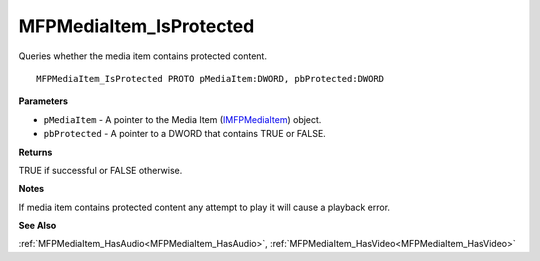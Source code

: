 .. _MFPMediaItem_IsProtected:

========================
MFPMediaItem_IsProtected
========================

Queries whether the media item contains protected content.

::

   MFPMediaItem_IsProtected PROTO pMediaItem:DWORD, pbProtected:DWORD


**Parameters**

* ``pMediaItem`` - A pointer to the Media Item (`IMFPMediaItem <https://learn.microsoft.com/en-us/previous-versions/windows/desktop/api/mfplay/nn-mfplay-imfpmediaitem>`_) object.

* ``pbProtected`` - A pointer to a DWORD that contains TRUE or FALSE.


**Returns**

TRUE if successful or FALSE otherwise.


**Notes**

If media item contains protected content any attempt to play it will cause a playback error.


**See Also**

:ref:`MFPMediaItem_HasAudio<MFPMediaItem_HasAudio>`, :ref:`MFPMediaItem_HasVideo<MFPMediaItem_HasVideo>`
